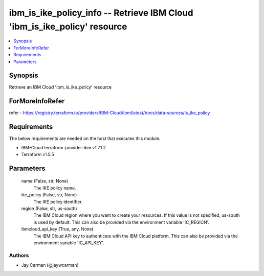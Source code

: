
ibm_is_ike_policy_info -- Retrieve IBM Cloud 'ibm_is_ike_policy' resource
=========================================================================

.. contents::
   :local:
   :depth: 1


Synopsis
--------

Retrieve an IBM Cloud 'ibm_is_ike_policy' resource


ForMoreInfoRefer
----------------
refer - https://registry.terraform.io/providers/IBM-Cloud/ibm/latest/docs/data-sources/is_ike_policy

Requirements
------------
The below requirements are needed on the host that executes this module.

- IBM-Cloud terraform-provider-ibm v1.71.2
- Terraform v1.5.5



Parameters
----------

  name (False, str, None)
    The IKE policy name.


  ike_policy (False, str, None)
    The IKE policy identifier.


  region (False, str, us-south)
    The IBM Cloud region where you want to create your resources. If this value is not specified, us-south is used by default. This can also be provided via the environment variable 'IC_REGION'.


  ibmcloud_api_key (True, any, None)
    The IBM Cloud API key to authenticate with the IBM Cloud platform. This can also be provided via the environment variable 'IC_API_KEY'.













Authors
~~~~~~~

- Jay Carman (@jaywcarman)

